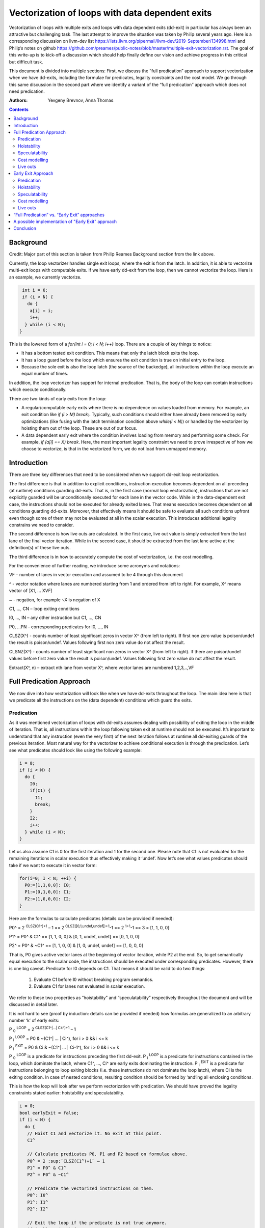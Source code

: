 -------------------------------------------------
Vectorization of loops with data dependent exits
-------------------------------------------------

Vectorization of loops with multiple exits and loops with data dependent exits (dd-exit) in particular has always been an attractive but challenging task. The last attempt to improve the situation was taken by Philip several years ago. Here is a corresponding discussion on llvm-dev list https://lists.llvm.org/pipermail/llvm-dev/2019-September/134998.html and Philip’s notes on github https://github.com/preames/public-notes/blob/master/multiple-exit-vectorization.rst. The goal of this write-up is to kick-off a discussion which should help finally define our vision and achieve progress in this critical but difficult task.

This document is divided into multiple sections: First, we discuss the “full predication” approach to support vectorization when we have dd-exits, including the formulae for predicates, legality constraints and the cost model. We go through this same discussion in the second part where we identify a variant of the “full predication” approach which does not need predication. 

:Authors:
  Yevgeny Brevnov, 
  Anna Thomas

.. contents::

Background
------------

Credit: Major part of this section is taken from Philip Reames Background section from the link above.

Currently, the loop vectorizer handles single exit loops, where the exit is from the latch. In addition, it is able to vectorize multi-exit loops with computable exits. If we have early dd-exit from the loop, then we cannot vectorize the loop. Here is an example, we currently vectorize. 

.. code::

   int i = 0;
   if (i < N) {
     do {
      a[i] = i;
      i++;
    } while (i < N);
  }

This is the lowered form of a `for(int i = 0; i < N; i++)` loop.  There are a couple of key things to notice:

* It has a bottom tested exit condition.  This means that only the latch block exits the loop.
* It has a loop guard before the loop which ensures the exit condition is true on initial entry to the loop.
* Because the sole exit is also the loop latch (the source of the backedge), all instructions within the loop execute an equal number of times.

In addition, the loop vectorizer has support for internal predication.  That is, the body of the loop can contain instructions which execute conditionally.


There are two kinds of early exits from the loop:

* A regular/computable early exits where there is no dependence on values loaded from memory. For example, an exit condition like `if (i > M) break;`. Typically, such conditions should either have already been removed by early optimizations (like fusing with the latch termination condition above `while(i < N)`) or handled by the vectorizer by hoisting them out of the loop. These are out of our focus.
* A data dependent early exit where the condition involves loading from memory and performing some check. For example, `if (a[i] == X) break`. Here, the most important legality constraint we need to prove irrespective of how we choose to vectorize, is that in the vectorized form, we do not load from unmapped memory. 


Introduction
--------------

There are three key differences that need to be considered when we support dd-exit loop vectorization. 

The first difference is that in addition to explicit conditions, instruction execution becomes dependent on all preceding (at runtime) conditions guarding dd-exits. That is, in the first case (normal loop vectorization), instructions that are not explicitly guarded will be unconditionally executed for each lane in the vector code. While in the data-dependent exit case, the instructions should not be executed for already exited lanes. That means execution becomes dependent on all conditions guarding dd-exits. Moreover, that effectively means it should be safe to evaluate all such conditions upfront even though some of them may not be evaluated at all in the scalar execution. This introduces additional legality constrains we need to consider. 


The second difference is how live outs are calculated. In the first case, live out value is simply extracted from the last lane of the final vector iteration. While in the second case, it should be extracted from the last lane active at the definition(s) of these live outs. 

The third difference is in how to accurately compute the cost of vectorization, i.e. the cost modelling.

For the convenience of further reading, we introduce some acronyms and notations: 
 
VF – number of lanes in vector execution and assumed to be 4 through this document 

^ - vector notation where lanes are numbered starting from 1 and ordered from left to right. For example, X^ means vector of [X1, … XVF] 

~ - negation, for example ~X is negation of X 

C1,  ..., CN – loop exiting conditions 

I0,  ..., IN – any other instruction but C1,  ..., CN 

P0, …PN – corresponding predicates for I0,  ..., IN 

CLSZ(X^) - counts number of least significant zeros in vector X^ (from left to right). If first non zero value is poison/undef the result is poison/undef. Values following first non zero value do not affect the result.

CLSNZ(X^) - counts number of least significant non zeros in vector X^ (from left to right). If there are poison/undef values before first zero value the result is poison/undef. Values following first zero value do not affect the result.
 
Extract(X^, n) – extract nth lane from vector X^, where vector lanes are numbered 1,2,3,..,VF  
 


Full Predication Approach
--------------

We now dive into how vectorization will look like when we have dd-exits throughout the loop. The main idea here is that we predicate all the instructions on the (data dependent) conditions which guard the exits. 


Predication
============

As it was mentioned vectorization of loops with dd-exits assumes dealing with possibility of exiting the loop in the middle of iteration. That is, all instructions within the loop following taken exit at runtime should not be executed.  It’s important to understand that any instruction (even the very first) of the next iteration follows at runtime all dd-exiting guards of the previous iteration. Most natural way for the vectorizer to achieve conditional execution is through the predication. Let’s see what predicates should look like using the following example:

.. _predication_example:

.. code::

   i = 0;
   if (i < N) {
     do {
       I0;
       if(C1) {
         I1;
         break;
       }
       I2;
       i++;
     } while (i < N);
   }

Let us also assume C1 is 0 for the first iteration and 1 for the second one. Please note that C1 is not evaluated for the remaining iterations in scalar execution thus effectively making it ‘undef’. Now let’s see what values predicates should take if we want to execute it in vector form: 

.. code::

   for(i=0; I < N; ++i) {
     P0:=[1,1,0,0]: I0;
     P1:=[0,1,0,0]: I1; 
     P2:=[1,0,0,0]: I2; 
   }


Here are the formulas to calculate predicates (details can be provided if needed):

P0^ = 2 :sup:`CLSZ(C1^)+1` – 1 == 2 :sup:`CLSZ([0,1,undef,undef])+1`-1 == 2 :sup:`1+1`-1 == 3 = [1, 1, 0, 0]
 
P1^ = P0^ & C1^ == [1, 1,  0, 0] & [0, 1, undef, undef] == [0, 1, 0, 0]

P2^ = P0^ & ~C1^ == [1, 1,  0, 0] & [1, 0, undef, undef] == [1, 0, 0, 0]


That is, P0 gives active vector lanes at the beginning of vector iteration, while P2 at the end. So, to get semantically equal execution to the scalar code, the  instructions should be executed under corresponding predicates. However, there is one big caveat. Predicate for I0 depends on C1. That means it should be valid to do two things:
 
 1.  Evaluate C1 before I0 without breaking program semantics. 
 2.  Evaluate C1 for lanes not evaluated in scalar execution. 

We refer to these two properties as “hoistability” and “speculatability” respectively throughout the document and will be discussed in detail later.

It is not hard to see (proof by induction: details can be provided if needed) how formulas are generalized to an arbitrary number ‘k’ of early exits:

P :sub:`0` :sup:`LOOP` = 2 :sup:`CLSZ(C1^|…| Ck^)+1` – 1

P :sub:`i` :sup:`LOOP` = P0 & ~(C1^| … | Ci^), for i > 0 && i <= k

P :sub:`i` :sup:`EXIT` = P0 & Ci & ~(C1^| … | Ci-1^), for i > 0 && i <= k

P :sub:`0` :sup:`LOOP` is a predicate for instructions preceding the first dd-exit. P :sub:`i` :sup:`LOOP` is a predicate for instructions contained in the loop, which dominate the latch, where C1^, …, Ci^ are early exits dominating the instruction. P :sub:`i` :sup:`EXIT` is a predicate for instructions belonging to loop exiting blocks (I.e. these instructions do not dominate the loop latch), where Ci is the exiting condition. In case of nested conditions, resulting condition should be formed by ‘and’ing all enclosing conditions.

This is how the loop will look after we perform vectorization with predication. We should have proved the legality constraints stated earlier: hoistability and speculatability.

.. code::

  i = 0;
  bool earlyExit = false;
  if (i < N) {
    do {
     // Hoist C1 and vectorize it. No exit at this point.
     C1^

     // Calculate predicates P0, P1 and P2 based on formulae above.
     P0^ = 2 :sup:`CLSZ(C1^)+1` – 1
     P1^ = P0^ & C1^
     P2^ = P0^ & ~C1^

     // Predicate the vectorized instructions on them.
     P0^: I0^
     P1^: I1^
     P2^: I2^

     // Exit the loop if the predicate is not true anymore.
     if (!AllOnes(P2)) {
        earlyExit = true;
        break;
     }
     i^ += VF;
    } while (i < N - N % VF)

    // Scalar epilog which runs if N is not a multiple of VF.
    if (!earlyExit) {
      while (i < N) {
         I0;
         if(C1) {
           I1;
           break;
         }
         I2;
         i++;
      }
    }
  }

The key point to note here is that if we exited the vectorized loop since one of the early exits failed (i.e. ``!AllOnes(P2)``), then we should not run the scalar post loop. We have already completed exactly what is required within the vector loop since the instructions were predicated and the lanes in the ``VF`` where computations should not be done is masked off. 

Hoistability
============
 
As we already know, vector instructions should be executed under corresponding predicates that depend on ALL conditions guarding dd-exits. That means we should hoist all such conditions (and their definitions) to the very beginning.  Of course, such hoisting should not break semantic correctness. Let’s give formal definition of hoisting safety: 

Hoisting Safety
  We say it is safe to hoist instruction to an earlier point in the execution if it produces the same result as in the original execution and early result availability doesn’t cause observable change in the program behavior. 

Please note that if instruction is not executed in the original program, it is free to produce any result. Typical examples of unsafe instruction hoisting are moving a load ahead of potentially aliasing store or scheduling potentially throwing instruction ahead of another side-effecting instruction. Fortunately, this is not something new to the compiler and there are multiple places doing hoisting safety checks. 

Speculatability
===============

Hoisting safety is required but not enough to guarantee vectorization correctness. In addition, it should be safe to evaluate dd-exiting conditions for iterations potentially not executed in the scalar loop. In the scalar loop, dd-exiting conditions may be explicitly guarded by other dominating conditions as well as implicitly by exiting conditions from the previous iteration(s). So, in the vectorized form, it should be safe to evaluate such conditions speculatively. Here is the formal definition(s): 

Speculated
  An instruction is speculatively executed (or speculated) when it is executed in the modified program may or may not be executed in the original program. 

Safe Speculation
  We say that speculative execution is safe if it does not introduce new undefined behaviours.  

One intuitive way to this about this is to take the scalar loop with the data dependent exits and unroll it `VF` times. The first step is we check hoisting safety for all these data dependent exits (from the unrolled iterations) to the start of the loop. Then, we check if these instructions being hoisted are ``isSafeToSpeculativelyExecute`` with the ``ContextInstruction`` being the point it is hoisted to. 

An obvious candidate for proving speculation safety are loads from memory. This is because with multi-exit loop vectorization, we can now perform loads from memory that will cause undefined behaviour if we try to read from memory that is not derefenceable. Other examples where we need to prove speculation safety is if we load or introduce a poison value in the vectorized code and cause immediate UB (by using that poison value), while in the scalar form, we exited the loop before the use of poison. For example, adding two values where we have NoWrapFlags. If in the vectorized form, we speculatively execute this add and we wrap-around, the result of the add is a poison value. If we end up branching on that poison value, we introduce undefined behaviour (UB).  

We make a distinction between immediate undefined behaviour and deferred UB. In speculation, immediate UB (loading non-dereferenceable memory or a div-by-0) should be identified and we should bail out of vectorization. However, deferred UB is poison and is handled through ``freeze``.

Let us consider several examples to better understand what “speculation safety” means.  We start with a classical search loop example but written in a bottom tested form (which is the form expected in loop vectorizer): 


.. code::

  i = 0;
  if ( i < N) {
   do {
    char x = a[i];
    bool c = (x == 0);
    if (c) break;
    foo(x);
    ++i;
   } while (i < N);
  }

This loop has a single dd-exit guarded by condition ‘c’.  Let’s for simplicity assume array ‘a’ has byte-wide elements with first zero element at position M = N/2, where N mod 2. This way scalar loop will not access anything beyond a[M]. To vectorize this loop it should be safe to evaluate ‘a[i]’ for up to VF bytes beyond memory read on previous vector iteration. Thus, it should be valid to dereference up to VF bytes beyond that accessed in scalar execution. Fortunately, there is another condition “!(0 <= i < N)” guaranteeing vector loop will not try to load more than N bytes from the start of ‘a’ (assuming “VF mod 2” && VF <= N). Thus, it is enough to prove there is N bytes dereferenceable from start of ‘a’.

In addition to dereferenceability aspect, poison values may appear as a result of speculative reads. Since these speculatively read values are used as a branch condition later it can produce undefined behavior. This means each speculatively evaluated condition should be ‘frozen’.  To prove the legality of “freezing” it is enough to show that predicates do not change after freezing. Here is how frozen predicates look like:

P :sub:`0` :sup:`LOOP` = 2 :sup:`CLSZ(freeze(C1^)|…| freeze(Cn^))+1`

P :sub:`i` :sup:`LOOP` = P0 & ~(freeze(C1^)| … | freeze(Ci^)), for i > 0

P :sub:`i` :sup:`EXIT` = P0 & Ci & ~(freeze(C1^)| … | freeze(Ci-1^)), for i > 0 

First let us see where we can have poison values. Assume we take exit ``K`` on iteration ``M``. So, dd-exit conditions will look the following way after freezing:

  Ci = [0 :sub:`i,1`, …0 :sub:`i,M-1`, 0 :sub:`i,M`,          freeze(c :sub:`i,M+1`), …, freeze(c :sub:`i,N`) ], for i < K

  Ci = [0 :sub:`i,1`, …0 :sub:`i,M-1`, 1 :sub:`i,M`,          freeze(c :sub:`i,M+1`), …, freeze(c :sub:`i,N`) ], for i == K

  Ci = [0 :sub:`i,1`, …0 :sub:`i,M-1`, freeze(c :sub:`i,M`),  freeze(c :sub:`i,M+1`), …, freeze(c :sub:`i,N`) ], for i > K

It's easy to see that c :sub:`0,j` | … | c :sub:`K,j` == freeze(c :sub:`0,j`) | … | freeze(c :sub:`K,j`) for any ``j`` less or equal ``M``. Thus CLSZ(C1^|…| Cn^) == CLSZ(freeze(C1^)|…| freeze(Cn^)) because first non zero value remains at positions ``M``, so P :sub:`0` :sup:`LOOP` does not change after freezing. Since P :sub:`0` :sup:`LOOP` has not changed, its easy to see that P :sub:`i` :sup:`LOOP` and P :sub:`i` :sup:`EXIT` do not change either.

Here is informal way to show safety of using 'freeze' instruction for our purpose.  If a poison value occured before iteration ``M`` or at condition ``K-1`` at iteration ``M``, this means we were branching on poison in the scalar program (i.e. we had undefined behavior). We are free to do anything with a program that has UB.

Hence, we need to only consider what happens when we have poison on condition C :sub:`K+1` at iteration ``M`` or at iterations greater than ``M``. We call these potentially poison conditions. The poison value has no effect because they do not change the value of the predicate calculated. Consider P :sub:`0` :sup:`LOOP` :
  - We are generating an ``OR`` of the conditions and there is no poison value before iteration ``M``.
  - We are calculating ``CLSZ`` of these OR'ed conditions, which counts the least significant zeroes. All poison values appear after the first ``1`` (i.e. taken condition).

So P :sub:`0` :sup:`LOOP` does not change after freezing. Since P :sub:`I` :sup:`LOOP` and P :sub:`I` :sup:`EXIT` use similar ``OR`` conditions, they do not change either after freezing..

Summarizing we end up with the following predicated vector loop (we avoid showing the scalar post loop for convenience):


.. code::

  i = 0;
  if ( i < N) {
   do {
    char x^ = a^;
    char x1^ = freeze(x^)
    bool C^ = (x1^ == 0^);
    // Calculate the vectorized predicates.
    P0^ = 2 :sup:`CLSZ(C^)+1` – 1;
    P_end_loop^ = P0^ & ~C^;
    // The statements after C should be predicated with P_end_loop^.
    P_end_loop^: foo^(x^);

    if (!AllOnes(P_end_loop^)) break;
    i += VF;
   } while ( i < N);
  }

Let us consider a bit more complicated example involving indirect memory access:

.. _indirect_memory_access:

.. code::

  while(true) {
    int x = a[i];
    bool c1 = (0 <=x < K);
    if (c1) break;
    foo(x);
    char y = b[x];
    bool c2 = (y == 0);
    if (c2) break;
    bar(y);
    ++i;
    if (!(0 <= i < N)) break;
  }

In this example, the first early exit guarded by c1 provides safety of indirect access b[x]. As before, it’s required to prove safety of speculative evaluation of c1 and c2. For c1 the same reasoning as for the previous example works. For c2, things are a bit more interesting. Again, to prove safety of c2 speculative evaluation it’s required to prove dereferenceability of b[x], where “frozen” value of x is used (because ‘x’ is also evaluated speculatively). Since freezing of potentially poison value is essentially ‘undef’ value it is impossible to prove dereferenceability of b[x] (without additional tricks which are explained later).

Let us consider a case which requires speculation of potentially faulting instruction. For example, integer division:


.. code::

  while(true) {
    int x = a[i];
    int y = b[i];
    int z = x/y;
    bool c1 = (z == 1);
    if (c1) break;
    foo(x);
    ++i;
    if (!(0 <= i < N)) break;
  }

It may seem that it’s safe to vectorize such a loop but it’s not. Even though ‘x/y’ is not explicitly guarded in scalar execution its execution still depends on exits following it. Thus, vectorization involves speculation of ‘x/y’ and will immediately produce a fault if speculatively read value (b[i]) appears to be 0. That is, assuming a[0] == b[0] != 0, scalar loop will execute exactly one iteration and exit. If at the same time b[1] == 0, then speculative evaluation of x^/y^ required for vectorization will produce a fault making such vectorization illegal. Such cases of  immediately introducing UB should be identified and bailed out. 

Finally, let us consider the case similar as above, but this time, we have a div-by-0 check:

.. code::

  while(true) {
    int x = a[i];
    int y = b[i];
    bool c0 = (y == 0)
    if (c0) break;  // Condition C0
    int z = x/y;
    bool c1 = (z == 1); // Condition C1
    if (c1) break;
    foo(x);
    ++i;
    if (!(0 <= i < N)) break;
  }

Here we have an instruction that causes UB between both the conditions C0 and C1. We can successfully vectorize C0 if we prove that load of array `b` can be safely speculated upto `N` iterations. However, C1 is guarded by C0. To consider speculation of C1 safe, we need to prove it is safe at the context being the start of the loop. In this case, we cannot prove it is safe. 


Cost modelling
==============

Cost modelling is an easy and hard task at the same time. On the one hand, it’s easy because existing implementation can already handle predicated execution and dd-exit vectorization case seems to be well covered by that. Special handling will be needed for cost estimation of dd-exit conditions that are hoisted and speculatively evaluated for entire lane in the vector execution while they can be conditionally evaluated in the scalar execution. 
On the other hand, it is hard to accurately predict the real number of iterations in the loop since each dd-exit can exit the loop (I.e. it may run much lower than estimated number of iterations).  
 

Live outs 
==========

The possibility of exiting a loop in the middle of the execution makes it challenging to find out live out values. In case when there are no exits that can break loop’s execution, last scalar iteration maps to the last lane of the last vector iteration. Thus, the live out value can be simply extracted from the last lane right after the vector loop. In the case of presence of dd-exits things are more complicated. Live out value should be extracted from the last lane active at the live out definition. That means two things. First, the last value extraction mask is a disjunction of Pi predicates (gives active vector lanes) under which live out is defined. Second, the last value extraction mask is individual for each live out. Let us try understanding things using the following example: 


.. code::

  X = 0;
  for (i=0; I < N; ++i) {
    if(C1) {
      break;
    }   
    X = A[i];
  }
  print(X);

Here `X` is a live out. Let us, as in the previous example, assume C1 is 0 for the first iteration and 1 for the second one. Then live out value should be A[0] meaning it should be extracted from the 1st lane (out of the 4 lanes in the vector). Since predicate corresponding to `X = A[i]` instruction is P2 we end up with the following extraction mask:

EMask(X) = P2^:= P0^ & ~C1^ = [1, 0, 0, 0]

Corresponding live out value should be extracted from the last active lane given by the mask:

X = Extract(X^, CLSNZ(EMask(X))) = Extract(X^,  1) = A[0] as expected.

Let us modify previous example so that live out is re-defined at dd-exit block itself:


.. code::

  X = 0;
  for (i=0; I < N; ++i) {
    if(C1) {
      X = B[i];
      break;
    }
    X = A[i];
  }
  print(X);

Under all the same assumptions as used for the above example, ‘X’ is equal to B[1] after the loop. Let us form a last value extraction mask:

EMask(X) = (P1|P2) = (P0^ & C1^)|(P0^ & ~C1^) = P0= [1, 1, 0, 0]

X = Extract(X^, CLSNZ(EMask(X))) = Extract([A[0], B[1], “undef”, “undef”],  2) = B[1] as expected.

Thus, to generalize, last value extraction mask for live out X:

EMask(X) = (Pi | … | Pj), where Pi are predicates under which X is defined.



Early Exit Approach
--------------------

Well, vectorization of loops with dd-exits is challenging task because the loop can be exited from the middle. But what if we make vector code to execute all iterations but the last one where the loop is exited? In other words, we can copy original loop and rewrite it in the form where all original dd-exits are replaced with a single test placed at the very beginning of the loop. If the test passes, continue with the loop body otherwise fall back to the original scalar loop with dd-exits. Let’s see how the described transformation looks like on the predication_example_ from above :

.. code::

  i=0;
  if ( i < N) {
    // Scalar loop which will be vectorized. We have moved all early exits to the start of the loop.
    do {
      if (C1) {
         break;
      }
      I0;
      I1;
      I2;
      i++;
    } while ( i < N);

    // Scalar post loop for executing the remaining iterations when we exit the above loop.
    for(j = i; j < N; ++j) {
      I0;
      if (C1) {
        I1;
        break;
      }
      I2;
    }
  }
 
So, we effectively converted our task of vectorization of a loop with dd-exits into vectorization of a loop with single early dd-exit. 

Predication
===========================

Let us see how predicates change under C1^| … | Cn^ == 0 assumption:
	
P :sub:`0`  = 2 :sup:`CLSZ(C1^| .. | Cn^)+1` – 1 = 2 :sup:`VF+1` – 1 = AllOnes

P :sub:`k` :sup:`LOOP` = P0 & ~(C1^| … | Ck^) = P0^ = AllOnes

P :sub:`k` :sup:`EXIT` = P0 & Ck & ~(C1^| … | Ck-1^) = AllZeros

That is, vector body does not need any predication anymore and loop exit blocks just disappear. In other words, the loop is vectorized as if there is no dd-exits except one early exit at the start of the loop. One key point to note here is that this only holds because we satisfy hoistability safety and speculation safety (which we will talk below). Here is the vectorized loop with the single-exit vectorized condition:

.. code::

  i=0;
  if ( i < N) {
  do {
    // Compute vectorized condition C1^
    if(anyof(C1^) != 0) {
       break;
    }
    // No predicates required since we early exit the 
    // loop at the start of vectorized iteration.
    I0^;
    I2^;
    i += VF;
  } while (i < N - N % VF);

  // Scalar epilog which will run if we early exit the loop OR 
  // if there are remainder iterations when N does not evenly divide VF.
  // In either case, we already have the correct value of IV `i` (incremented by VF) 
  // to resume the scalar loop.
  while (i < N) {
    I0;
    if(C1) {
      I1; 
      break;
    }   
    I2;
    i++; 
   }
  }

The key point here is unlike the “full predication” approach the scalar post loop will need to run if we early exit the loop as we do not have predication. However, this also gives us a neat way to insert additional guards since it is 
since it is always valid to fall back to the scalar loop. 

Hoistability
============================

The “full predication” approach required hoisting safety for all conditions guarding dd-exits. The simplified approach does not impose any new requirements. So hoistability requirement for dd-exit conditions remains the same. In the above example, if I0 is `c[i] = a[i] + b [i]` and  C1 is `if (c[i] < X)`, then we cannot *safely hoist* C1 before I0.


Speculatability
===============================
Instead of building P0, P1, … predicates this approach requires evaluation of ``anyof(C1^| .. | Cn^)`` at the beginning of the loop. So, it still should be valid to safely speculate dd-exiting conditions. Fortunately, “freezing” technique still works here. Indeed, since ‘poison’ value can only appear at the exiting vector iteration, the loop does not exit at earlier iterations. At the same time if some dd-exit guarded by Ci is taken on iteration ‘m’ (will have ‘1’ at position ‘m’), then ``anyof(freeze(C1^)| .. | freeze(Cn^))`` will be evaluated to ‘1’ and we exit the loop before we branch on poison (thereby avoiding UB being introduced in the vectorized version).

Cost modelling
==============================

There is a pretty significant difference in cost  between the approaches. This is because each approach works better in certain scenarios:

  - The “early exit” approach is cheaper for the vectorized loop since each vector instruction is not predicated (we have the early vectorized exit at the start of the loop).
  - The “early exit” approach may (very likely) require the scalar epilog loop to run:
     - If we early exited the vectorized loop, we run upto a maximum of VF iterations
     - If we did not early exit the vectorized loop, scalar epilog loop is run until we complete all iterations or early exit that loop
  - In the “full predication” approach we can tail fold the scalar post loop into the vectorized loop without any added penalty since vectorized loop already uses predication.

The main problem with early exit vectorization cost modelling is that we do not know how many iterations are actually run, so the scalar post loop if not tail folded can be running more iterations compared to the vectorized version.

Live outs
=========================

Under C1^| … | Cn^ == 0 assumption, last value extraction mask transforms to:

EMask(X) = (Pi | … | Pj) = AllOnes

X = Extract(X^, CLSNZ(EMask(X))) = X = Extract(X^, VF))

Expectedly, live outs should be calculated the same way as during “normal” vectorization, I.e. we extract the last lane of the last "completely" vectorized iteration. We add this term "completely" vectorized iteration because if we were to exit the vectorized loop during the vectorized early exit check, that is not considered a completed vectorized iteration. As an example, consider a live-out which is part of the condition that makes up a data dependent exit:

.. code::

  i = 0;
  do {
   Y = a[i];
   C1 = Y < X;
   if (C1) {
     break;
   }
   I0;
   I1;
   I2;
   i++;
  } while ( i < N);
  print(Y);

When we vectorize this loop above, if we were to exit through the vectorized condition: ``anyof(c1)``, we do not know the actual value of ``Y`` which caused the loop to exit. The last iteration where we failed the exit condition is not a fully vectorized iteration (since we exited the loop).  The vectorized version with live-out would look like:

.. code::

  do {
   // This is [i, i + 1, .., i + VF - 1]
   vectorized_IV = i^; 
   Y = a[vectorized_IV];
   Y_freeze = freeze(Y);
   C1 = Y_Freeze < X;
   if (C1)
     break;
   I0;
   I1;
   I2;
   i += VF;
  } while ( i < N - N % VF);

  // Scalar epilog loop: this will run upto maximum of VF iterations if early_exit is true 
  // or it runs several (remainder) iterations if we exited normally through the vectorized loop. 
  while ( i < N) {
   I0;
   // This resume value is the "VF'th" value in last "completed" vectorized iteration.
   Y_scalar = a[i];
   if (Y_scalar < X) 
     break;
   I1;
   I2;
   j++;
  }
  
  // The only way for chosing the element from the vectorized loop would be if N evenly divides the loop
  // and we did not exit the vectorized loop early. This would mean we completed all vectorized 
  // iterations (same as "normal vectorization" today)
  y_phi = phi [Y_scalar, epilog loop], [ VFth element from vector Y_freeze, vectorized_loop]
  print(y_phi)


“Full Predication” vs. “Early Exit” approaches
----------------------------------

There are 5 focus areas that have been discussed in regard to dd-exiting loops vectorization: predication, live outs, hoistability, speculatability and cost modeling. Let’s see what it will take to support each of them for both approaches.

“Full Predication” vs. “Early Exit”: Predication
   One of the main differences is how predication should be handled. The “full predication” approach requires predication. Fortunately, current implementation already has support for the predication.


“Full Predication” vs. “Early Exit”: Hoistability
  Hoist safety analysis is the same in both cases and it has already been implemented in other part of the compiler.

“Full Predication” vs. “Early Exit”: Speculatability
  Despite apparent similarity there is one important difference between the approaches. Namely, in the “early exit” approach, it is always safe to exit vector loop earlier and continue with the scalar loop. That gives us an opportunity to insert extra guards that were not present in the original loop to prove speculation safety.
Let us consider the example about indirect_memory_access_ once again. Assume, ‘b’ is provenly dereferenceable in the range from 0 to M. Then all we need to do is to simply guard ‘b[x]’ by checking that x is in the range from 0 to M condition. If we can prove that M == K then c1 can be eliminated from the later guard. 

.. code::

  if (i < N) {
   do {
    int x^ = a[i^]; 
    int x1^ = freeze(x^);
    // Inserted this runtime check for speculating `b`.
    bool c3^ = (0^ <= x1^ < M^);
    if (anyof(c3^)) break;
    char y^ = b^[x^];
    char y1^ = freeze(y);
    bool c1^ = (0^ <=x1^ < K^);
    bool c2^ = (y1^ == 0^);
    if (anyof(c1^ | c2^)) break;
    foo(x^);
    bar(y^);
    i += VF;
   } while(i < N - N % VF);

   // Scalar epilog loop (this will definitely execute if we exit the loop early).
   // Note that we do not insert any runtime check here. If we were to access 
   // unmapped memory in array b, this would happen in the original scalar loop as well.
   if (i < N) {
    int x = a[i];
    bool c1 = (0 <=x < K);
    if (c1) break;
    foo(x);
    char y = b[x];
    bool c2 = (y == 0);
    if (c2) break;
    bar(y);
    ++i;
   }
  }

Note that this same approach can be used when a following condition can only be speculated at the context where the previous condition passed (i.e. we cannot use OR'ing of all conditions together). 

Speculation safety analysis is one of the most important things from practical point of view because many real life examples involve loads speculation. An ability to insert extra guards in the “arly exit” approach can be critical.

“Full Predication” vs. “Early Exit”: Cost model
	Even though estimated cost may differ significantly for the two cases it is not expected to require much implementation efforts. 

“Full Predication” vs. “Early Exit”: Live outs
   The critical difference is in live outs support. The “full predication” approach requires special handling of exit blocks (either through predication or explicit control flow) and tracking of last value extraction mask for each live-out individually. The “early exit” approach does not require any extra efforts comparing to “normal” case because live outs are naturally handled by scalar post loop.


A possible implementation of "Early Exit" approach
----------------------------------------------------------

There is one extra consideration not explicitly discussed so far but has potential to drive our choice of the approach to implement. As careful reader has already noted the “early exit” approach has very few differences with “normal” vectorization case. That not only makes it simpler to support it in the current vectorizer but opens an opportunity to implement it as a standalone pass. The process looks the following way. First, the original loop is cloned and preprocessed to remove dd-exits and hoist corresponding conditions. Hoisting and speculation safety should be proven before doing that. Next, the resulting cloned loop is passed to the vectorizer. Finally, vectorized loop is postprocessed. During postprocessing an early exit is inserted, and live outs are fixed up to account for new exit. In addition, scalar prologue produced by the vectorizer is substituted with the original scalar loop. Cost estimation should also be corrected because hoisted dd-exit conditions are speculatively executed in the vector version and may be conditionally executed in scalar version. 

Conclusion
----------

We talk about two different approaches to handle dd-exit loop vectorization and go over how to handle major aspects of legality, functionality and cost model in each approach. Each approach has different motivations such as the  approach works best when predication is cheap. There are couple of open questions such as:

* how we would identify loops where this sort of vectorization is not profitable (both approaches are affected by this, but the penalty touches different aspects)

* General speculatability is a hard problem. Different languages provide some notion of array length which can be used to generate a check added within the loop.


